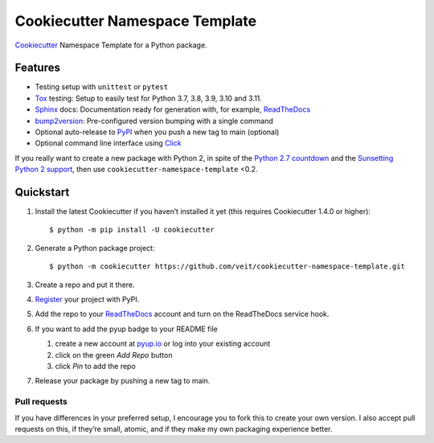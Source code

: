 ===============================
Cookiecutter Namespace Template
===============================

`Cookiecutter <https://github.com/cookiecutter/cookiecutter>`_ Namespace
Template for a Python package.

|Downloads| |Updates| |Versions| |Contributors| |License| |pre-commit.ci status| |Docs|

.. |Downloads| image:: https://pepy.tech/badge/cookiecutter-namespace-template
   :target: https://pepy.tech/project/cookiecutter-namespace-template
.. |Updates| image:: https://pyup.io/repos/github/veit/cookiecutter-namespace-template/shield.svg
   :target: https://pyup.io/repos/github/veit/cookiecutter-namespace-template/
.. |Versions| image:: https://img.shields.io/pypi/pyversions/cookiecutter-namespace-template.svg
   :target: https://pypi.org/project/cookiecutter-namespace-template/
.. |Contributors| image:: https://img.shields.io/github/contributors/veit/cookiecutter-namespace-template.svg
   :target: https://github.com/veit/cookiecutter-namespace-template/graphs/contributors
.. |License| image:: https://img.shields.io/github/license/veit/cookiecutter-namespace-template.svg
   :target: https://github.com/veit/cookiecutter-namespace-template/blob/main/LICENSE
.. |pre-commit.ci status| image:: https://results.pre-commit.ci/badge/github/veit/cookiecutter-namespace-template/main.svg
   :target: https://results.pre-commit.ci/latest/github/veit/cookiecutter-namespace-template/main
.. |Docs| image:: https://readthedocs.org/projects/cookiecutter-namespace-template/badge/?version=latest
   :target: https://cookiecutter-namespace-template.readthedocs.io/en/latest/

Features
--------

.. Keep python versions of tox in sync with tox.ini.

* Testing setup with ``unittest`` or ``pytest``
* `Tox <https://tox.readthedocs.io/>`_ testing: Setup to easily test for Python
  3.7, 3.8, 3.9, 3.10 and 3.11.
* `Sphinx <http://www.sphinx-doc.org/>`_ docs: Documentation ready for
  generation with, for example, ReadTheDocs_
* `bump2version <https://github.com/c4urself/bump2version>`_: Pre-configured
  version bumping with a single command
* Optional auto-release to `PyPI <https://pypi.org/>`_ when you push a new tag
  to main (optional)
* Optional command line interface using `Click
  <https://palletsprojects.com/p/click/>`_

If you really want to create a new package with Python 2, in spite of the
`Python 2.7 countdown <https://pythonclock.org/>`_ and the `Sunsetting Python 2
support <https://python3statement.org/>`_, then use
``cookiecutter-namespace-template`` <0.2.

Quickstart
----------

#. Install the latest Cookiecutter if you haven’t installed it yet (this requires
   Cookiecutter 1.4.0 or higher)::

    $ python -m pip install -U cookiecutter

#. Generate a Python package project::

    $ python -m cookiecutter https://github.com/veit/cookiecutter-namespace-template.git

#. Create a repo and put it there.

#. `Register <https://pypi.org/account/register/>`_ your project with PyPI.

#. Add the repo to your `ReadTheDocs <https://readthedocs.io/>`_ account and
   turn on the ReadTheDocs service hook.

#. If you want to add the pyup badge to your README file

   #. create a new account at `pyup.io <https://pyup.io>`_ or log into your
      existing account
   #. click on the green *Add Repo* button
   #. click *Pin* to add the repo

#. Release your package by pushing a new tag to main.

Pull requests
~~~~~~~~~~~~~

If you have differences in your preferred setup, I encourage you to fork this
to create your own version. I also accept pull requests on this, if they’re
small, atomic, and if they make my own packaging experience better.
